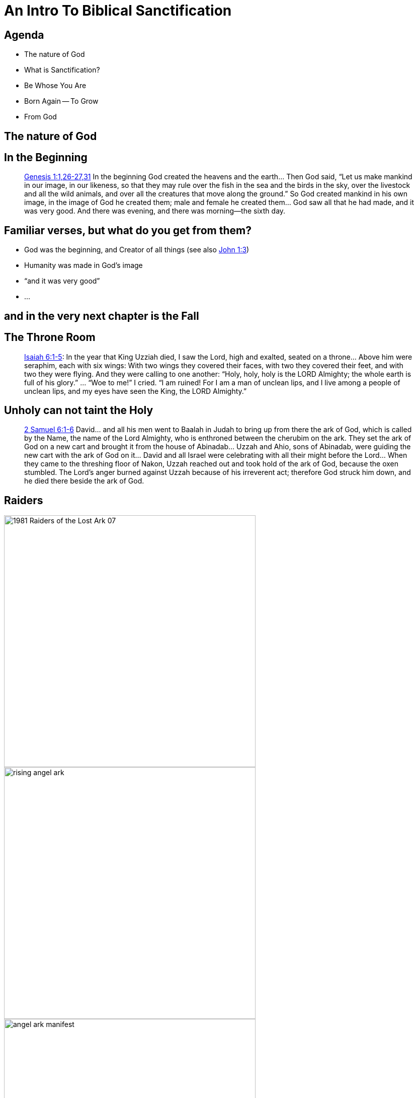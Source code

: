 [%notitle]
= An Intro To Biblical Sanctification
:imagesdir: images
:icons: font
:revealjs_width: "1200"
:revealjs_height: "768"
:revealjs_minScale: 0.2
:revealjs_maxScale: 2.0
:customcss: ./preso.css
:revealjs_theme: simple
:revealjs_history: true
:revealjs_transition: none
// :revealjs_controls: false


== Agenda

* The nature of God
* What is Sanctification?
* Be Whose You Are
* Born Again -- To Grow
* From God

== The nature of God

== In the Beginning

[quote.bible]
https://www.biblegateway.com/passage/?search=Genesis+1&version=NIV[Genesis 1:1,26-27,31] In the beginning God created the heavens and the earth... Then God said, "`Let us make mankind in our image, in our likeness, so that they may rule over the fish in the sea and the birds in the sky, over the livestock and all the wild animals, and over all the creatures that move along the ground.`" So God created mankind in his own image, in the image of God he created them; male and female he created them... God saw all that he had made, and it was very good. And there was evening, and there was morning—the sixth day.

== Familiar verses, but what do you get from them?

[%step]
* God was the beginning, and Creator of all things (see also https://www.biblegateway.com/passage/?search=John+1:3&version=NIV[John 1:3])
* Humanity was made in God's image
* "`and it was very good`"
* ...

== 	and in the very next chapter is the Fall

== The Throne Room

[quote.bible]
https://www.biblegateway.com/passage/?search=Isaiah+6%3A1-5&version=NIV[Isaiah 6:1-5]: In the year that King Uzziah died, I saw the Lord, high and exalted, seated on a throne... Above him were seraphim, each with six wings: With two wings they covered their faces, with two they covered their feet, and with two they were flying. And they were calling to one another: "`Holy, holy, holy is the LORD Almighty; the whole earth is full of his glory.`" ... "`Woe to me!`" I cried. "`I am ruined! For I am a man of unclean lips, and I live among a people of unclean lips, and my eyes have seen the King, the LORD Almighty.`"

== Unholy can not taint the Holy

[quote.bible]
https://www.biblegateway.com/passage/?search=2+Samuel+6%3A1-6&version=NIV[2 Samuel 6:1-6] David... and all his men went to Baalah in Judah to bring up from there the ark of God, which is called by the Name, the name of the Lord Almighty, who is enthroned between the cherubim on the ark. They set the ark of God on a new cart and brought it from the house of Abinadab... Uzzah and Ahio, sons of Abinadab, were guiding the new cart with the ark of God on it... David and all Israel were celebrating with all their might before the Lord... When they came to the threshing floor of Nakon, Uzzah reached out and took hold of the ark of God, because the oxen stumbled. The Lord's anger burned against Uzzah because of his irreverent act; therefore God struck him down, and he died there beside the ark of God.

[%notitle]
== Raiders

image::1981-Raiders-of-the-Lost-Ark-07.jpg[width=500]
image::rising_angel_ark.jpg[width=500]
image::angel_ark_manifest.jpg[width=500]

== There are entire books of the Old Testament talking about the need to be set apart -- consecrated -- or there are horrible consequences

== But that's all in the past.  On this side of the New Testament, God's much more chill

== Right?
== Not abolishing the Law

Remember https://jdigger.github.io/justification-preso/[as we talked about last time] the start of the Sermon on the Mount?

[quote.bible]
https://www.biblegateway.com/passage/?search=Matthew+5%3A17-48&version=NIV[Matthew 5:17,20,48] "`Do not think that I have come to abolish the Law or the Prophets; I have not come to abolish them but to fulfill them... For I tell you that unless your righteousness surpasses that of the Pharisees and the teachers of the law, you will certainly not enter the kingdom of heaven... Be perfect, therefore, as your heavenly Father is perfect.`"

== Righteous? Perfect?

We used the term "`holy`" many times before, but didn't define it

image::holy_definition.png[]

== Minor Rewording

[quote.bible]
https://www.biblegateway.com/passage/?search=Matthew+5%3A17-48&version=NIV[Matthew 5:17,20,48] "`Do not think that I have come to abolish the Law or the Prophets; I have not come to abolish them but to fulfill them... For I tell you that unless your pass:[<b><u>holiness</u></b>] surpasses that of the Pharisees and the teachers of the law, you will certainly not enter the kingdom of heaven... Be pass:[<b><u>holy</u></b>], therefore, as your heavenly Father is pass:[<b><u>holy</u></b>].`"


== A Living Sacrifice

[quote.bible]
https://www.biblegateway.com/passage/?search=Romans+12%3A1&version=NKJV[Romans 12:1] I beseech you therefore, brethren, by the mercies of God, that you present your bodies a living sacrifice, holy, acceptable to God, which is your reasonable service.

== Be ye Holy
[quote.bible]
https://www.biblegateway.com/passage/?search=1+Peter+1%3A15-16&version=NIV[1 Peter 1:15-16] But just as he who called you is holy, so be holy in all you do; for it is written: "`Be holy, because I am holy.`"

He's quoting Leviticus 11:45, which is in the middle of a book talking about all the ways God was setting His people apart as a holy people (the Levitical Laws), and how serious He is about it

== What's all this about Holiness? Isn't this about Sanctification?

== Sanctify definition

image::sanctify_definition.png[]

== Wait, I'm certainly not Holy...

Yes, you are.  That IS the Gospel.  We are Holy in God's sight, https://jdigger.github.io/justification-preso/[as we talked about the last time]

== Now Be Whose Who Are

You are a Child of the King, created in His image; of infinite dignity, value, and worth

Christ paid the price of your sin with His life and blood

== Live like you actually BELIEVE that

== Giving Thanks to the Father

[quote.bible]
https://www.biblegateway.com/passage/?search=Ephesians+5%3A1-17&version=NIV[Ephesians 5:1-17] Follow God's example, therefore, as dearly loved children and walk in the way of love, just as Christ loved us and gave himself up for us as a fragrant offering and sacrifice to God. But among you there must not be even a hint of sexual immorality, or of any kind of impurity, or of greed, because these are improper for God's holy people... For you were once darkness, but now you are light in the Lord. Live as children of light... Be very careful, then, how you live -- not as unwise but as wise, making the most of every opportunity, because the days are evil... Sing and make music from your heart to the Lord, always giving thanks to God the Father for everything, in the name of our Lord Jesus Christ.

== Be Thankful

[quote.bible]
https://www.biblegateway.com/passage/?search=Matthew%2018:21-35&version=NIV[Matthew 18:21-35] [Jesus answered,] "`Therefore, the kingdom of heaven is like a king who wanted to settle accounts with his servants... A man who owed him ten thousand bags of gold was brought to him. Since he was not able to pay... the servant fell on his knees before him. '`Be patient with me,`' he begged, '`and I will pay back everything.`' The servant’s master took pity on him, canceled the debt, and let him go. But when that servant went out, he found one of his fellow servants who owed him a hundred silver coins... His fellow servant fell to his knees and begged him, '`Be patient with me...`' But he refused... Then the master called the servant in... In anger his master handed him over to the jailers to be tortured, until he should pay back all he owed.`"

== Faith Without Works is Dead

[quote.bible]
https://www.biblegateway.com/passage/?search=James+2%3A14-19&version=NIV[James 2:14-19] What good is it, my brothers and sisters, if someone claims to have faith but has no deeds? Can such faith save them? Suppose a brother or a sister is without clothes and daily food. If one of you says to them, "`Go in peace; keep warm and well fed,`" but does nothing about their physical needs, what good is it? In the same way, faith by itself, if it is not accompanied by action, is dead. But someone will say, "`You have faith; I have deeds.`" Show me your faith without deeds, and I will show you my faith by my deeds. You believe that there is one God. Good! Even the demons believe that—and shudder.

== A Slave to Sin

[quote.bible]
https://www.biblegateway.com/passage/?search=Romans+7%3A14%E2%80%9325&version=NIV[Romans 7:14-25] We know that the law is spiritual; but I am unspiritual, sold as a slave to sin. I do not understand what I do. For what I want to do, I do not do; but what I hate, I do... Now if I do what I do not want to do, it is no longer I who do it, but it is sin living in me that does it. So I find this law at work: Although I want to do good, evil is right there with me... What a wretched man I am! Who will rescue me from this body that is subject to death? Thanks be to God, who delivers me through Jesus Christ our Lord!

== Born Again -- To Grow

Christ Justified us to Himself.  When we believe that, https://www.biblegateway.com/passage/?search=2+Corinthians+5%3A17&version=NKJV[we are reborn (2 Cor 5:17)]

Sanctification is His setting us apart (holy and consecrated), https://www.biblegateway.com/passage/?search=2+Peter+3%3A18&version=NIV[growing in grace]

== Thankfully, even that is from God

[quote.bible]
https://www.biblegateway.com/passage/?search=1+Thessalonians+5%3A23&version=NKJV[1 Thessalonians 5:23] Now may the God of peace Himself sanctify you completely; and may your whole spirit, soul, and body be preserved blameless at the coming of our Lord Jesus Christ.

== Holy and Blameless

[quote.bible]
https://www.biblegateway.com/passage/?search=Ephesians+5%3A25-27&version=NIV[Ephesians 5:25-27] Husbands, love your wives, just as Christ loved the church and gave himself up for her to make her holy, cleansing her by the washing with water through the word, and to present her to himself as a radiant church, without stain or wrinkle or any other blemish, but holy and blameless...

== Firm to the End

[quote.bible]
https://www.biblegateway.com/passage/?search=1%20Corinthians%201&version=NIV[1 Corinthians 1:2,8] To the church of God in Corinth, to those sanctified in Christ Jesus and called to be his holy people, together with all those everywhere who call on the name of our Lord Jesus Christ... He will also keep you firm to the end, so that you will be blameless on the day of our Lord Jesus Christ...

== Temptation that is common to Mankind

[quote.bible]
https://www.biblegateway.com/passage/?search=1+Corinthians+10&version=NIV[1 Corinthians 10:12-13,23-24] So, if you think you are standing firm, be careful that you don't fall! No temptation has overtaken you except what is common to mankind. And God is faithful; he will not let you be tempted beyond what you can bear. But when you are tempted, he will also provide a way out so that you can endure it... "`I have the right to do anything,`" you say -- but not everything is beneficial. "`I have the right to do anything`" -- but not everything is constructive. No one should seek their own good, but the good of others.

== More Resources

[.smaller]
[cols="1,1", .verses]
|===
| 1 Pet. 2:21
| 1 Thess. 5:23
| 1 Cor. 6:11,19-20
| 2 Cor. 3:18
| 2 Cor. 7:1
| 2 Thess. 2:13
| 1 Tim. 1:12
| 2 Tim. 1:7
| 2 Tim. 2:1
| Col. 1:11
| Col. 3:5
| Eph. 4:22–24
| Eph. 5:2
| Gal. 4:19
| Gal. 5:22–25
| Hebrews 12:14
| Hebrews 13:20-21
| Phil. 2:12-13
| Phil. 2:5–11
| Phil. 3:10–14
| Phil. 4:13
| Romans 12:1-2
| Romans 13:10
| Romans 8:13
| Romans 8:13
| Romans 8:29
|===



== Next time

We'll talk about Christ presenting His Sanctified Church to the Father at the End of Days
